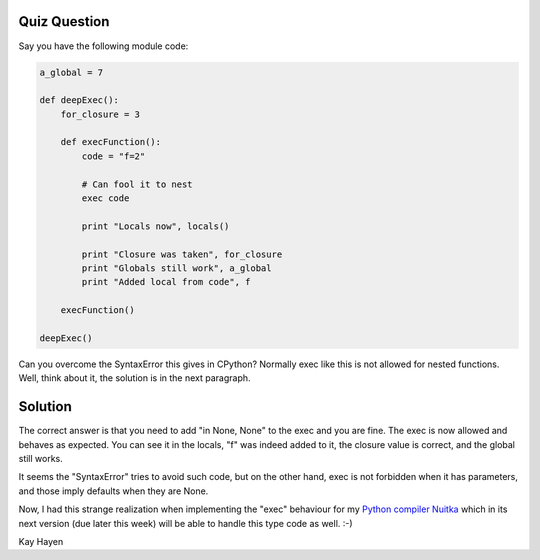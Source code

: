 Quiz Question
-------------

Say you have the following module code:

.. code-block:: python

    a_global = 7

    def deepExec():
        for_closure = 3

        def execFunction():
            code = "f=2"

            # Can fool it to nest
            exec code

            print "Locals now", locals()

            print "Closure was taken", for_closure
            print "Globals still work", a_global
            print "Added local from code", f

        execFunction()

    deepExec()

Can you overcome the SyntaxError this gives in CPython? Normally exec like this is not
allowed for nested functions. Well, think about it, the solution is in the next paragraph.

Solution
--------

The correct answer is that you need to add "in None, None" to the exec and you are
fine. The exec is now allowed and behaves as expected. You can see it in the locals, "f"
was indeed added to it, the closure value is correct, and the global still works.

It seems the "SyntaxError" tries to avoid such code, but on the other hand, exec is not
forbidden when it has parameters, and those imply defaults when they are None.

Now, I had this strange realization when implementing the "exec" behaviour for my `Python
compiler Nuitka </pages/overview.html>`_ which in its next version (due later this
week) will be able to handle this type code as well. :-)

Kay Hayen
